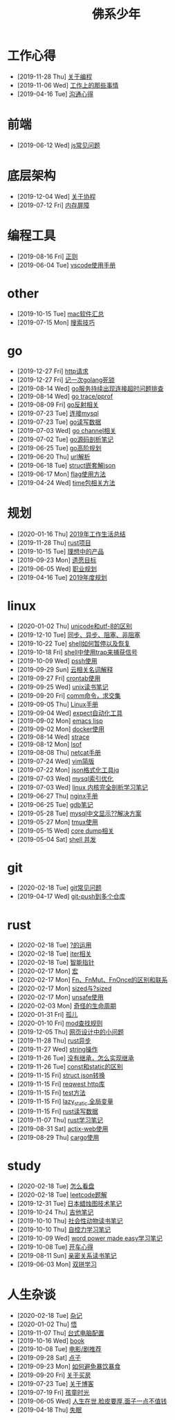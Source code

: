 #+TITLE: 佛系少年

* 工作心得
  * [2019-11-28 Thu] [[file:工作心得/编程.org][关于编程]]
  * [2019-11-06 Wed] [[file:工作心得/工作上的那些事情.org][工作上的那些事情]]
  * [2019-04-16 Tue] [[file:工作心得/沟通.org][沟通心得]]
* 前端
  * [2019-06-12 Wed] [[file:前端/js.org][js常见问题]]
* 底层架构
  * [2019-12-04 Wed] [[file:底层架构/关于协程.org][关于协程]]
  * [2019-07-12 Fri] [[file:底层架构/内存屏障.org][内存屏障]]
* 编程工具
  * [2019-08-16 Fri] [[file:编程工具/regex.org][正则]]
  * [2019-06-04 Tue] [[file:编程工具/vscode.org][vscode使用手册]]
* other
  * [2019-10-15 Tue] [[file:other/mac软件.org][mac软件汇总]]
  * [2019-07-15 Mon] [[file:other/搜索技巧.org][搜索技巧]]
* go
  * [2019-12-27 Fri] [[file:go/http.org][http请求]]
  * [2019-12-27 Fri] [[file:go/记一次golang死锁.org][记一次golang死锁]]
  * [2019-08-14 Wed] [[file:go/连接超时.org][go服务持续出现连接超时问题排查]]
  * [2019-08-14 Wed] [[file:go/gotrace.org][go trace/pprof]]
  * [2019-08-09 Fri] [[file:go/reflect.org][go反射相关]]
  * [2019-07-23 Tue] [[file:go/连接mysql.org][连接mysql]]
  * [2019-07-23 Tue] [[file:go/read.org][go读写数据]]
  * [2019-07-03 Wed] [[file:go/channel.org][go channel相关]]
  * [2019-07-02 Tue] [[file:go/go源码剖析笔记.org][go源码剖析笔记]]
  * [2019-06-25 Tue] [[file:go/go高阶规划.org][go高阶规划]]
  * [2019-06-20 Thu] [[file:go/url.org][url解析]]
  * [2019-06-18 Tue] [[file:go/复杂json转struct.org][struct嵌套解json]]
  * [2019-06-17 Mon] [[file:go/flag.org][flag使用方法]]
  * [2019-04-24 Wed] [[file:go/time包.org][time包相关方法]]
* 规划
  * [2020-01-16 Thu] [[file:规划/2019年总结.org][2019年工作生活总结]]
  * [2019-11-28 Thu] [[file:规划/rust项目.org][rust项目]]
  * [2019-10-15 Tue] [[file:规划/产品.org][理想中的产品]]
  * [2019-09-23 Mon] [[file:规划/遗愿目标.org][遗愿目标]]
  * [2019-06-05 Wed] [[file:规划/总职业规划.org][职业规划]]
  * [2019-04-16 Tue] [[file:规划/2019年度规划.org][2019年度规划]]
* linux
  * [2020-01-02 Thu] [[file:linux/unicode和utf-8的区别.org][unicode和utf-8的区别]]
  * [2019-12-10 Tue] [[file:linux/同步、异步、阻塞、非阻塞.org][同步、异步、阻塞、非阻塞]]
  * [2019-10-22 Tue] [[file:linux/shell暂停.org][shell如何暂停以及恢复]]
  * [2019-10-18 Fri] [[file:linux/trap.org][shell中使用trap来捕获信号]]
  * [2019-10-09 Wed] [[file:linux/pssh.org][pssh使用]]
  * [2019-09-29 Sun] [[file:linux/cloud.org][云相关名词解释]]
  * [2019-09-27 Fri] [[file:linux/crontab.org][crontab使用]]
  * [2019-09-25 Wed] [[file:linux/unix读书笔记.org][unix读书笔记]]
  * [2019-09-20 Fri] [[file:linux/comm.org][comm命令，求交集]]
  * [2019-09-05 Thu] [[file:linux/Linux手册.org][Linux手册]]
  * [2019-09-04 Wed] [[file:linux/expect.org][expect自动化工具]]
  * [2019-09-02 Mon] [[file:linux/elisp.org][emacs lisp]]
  * [2019-09-02 Mon] [[file:linux/docker.org][docker使用]]
  * [2019-08-14 Wed] [[file:linux/strace.org][strace]]
  * [2019-08-12 Mon] [[file:linux/lsof.org][lsof]]
  * [2019-08-08 Thu] [[file:linux/netcat.org][netcat手册]]
  * [2019-07-24 Wed] [[file:linux/vim简版.org][vim简版]]
  * [2019-07-22 Mon] [[file:linux/jq.org][json格式化工具jq]]
  * [2019-07-03 Wed] [[file:linux/mysql索引优化.org][mysql索引优化]]
  * [2019-07-03 Wed] [[file:linux/linux内核完全剖析学习.org][linux 内核完全剖析学习笔记]]
  * [2019-06-27 Thu] [[file:linux/nginx.org][nginx手册]]
  * [2019-06-25 Tue] [[file:linux/gdb.org][gdb笔记]]
  * [2019-05-28 Tue] [[file:linux/mysql乱码.org][mysql中文显示??解决方案]]
  * [2019-05-27 Mon] [[file:linux/tmux.org][tmux使用]]
  * [2019-05-15 Wed] [[file:linux/core_dump.org][core dump相关]]
  * [2019-05-04 Sat] [[file:linux/shell并发.org][shell 并发]]
* git
  * [2020-02-18 Tue] [[file:git/gitFAQ.org][git常见问题]]
  * [2019-04-17 Wed] [[file:git/git-push到多个仓库.org][git-push到多个仓库]]
* rust
  * [2020-02-18 Tue] [[file:rust/问号运算符.org][?的运用]]
  * [2020-02-18 Tue] [[file:rust/iter.org][iter相关]]
  * [2020-02-18 Tue] [[file:rust/智能指针.org][智能指针]]
  * [2020-02-17 Mon] [[file:rust/宏.org][宏]]
  * [2020-02-17 Mon] [[file:rust/Fn、FnOnce、FnMut的区别和联系.org][Fn、FnMut、FnOnce的区别和联系]]
  * [2020-02-17 Mon] [[file:rust/sized.org][sized与?sized]]
  * [2020-02-17 Mon] [[file:rust/unsafe.org][unsafe使用]]
  * [2020-02-03 Mon] [[file:rust/奇怪的生命周期.org][奇怪的生命周期]]
  * [2020-01-31 Fri] [[file:rust/孤儿.org][孤儿]]
  * [2020-01-10 Fri] [[file:rust/mod.org][mod查找规则]]
  * [2019-12-05 Thu] [[file:rust/网页设计.org][网页设计中的小问题]]
  * [2019-11-28 Thu] [[file:rust/rust异步.org][rust异步]]
  * [2019-11-27 Wed] [[file:rust/string相关操作.org][string操作]]
  * [2019-11-26 Tue] [[file:rust/继承.org][没有继承，怎么实现继承]]
  * [2019-11-26 Tue] [[file:rust/const和static的区别.org][const和static的区别]]
  * [2019-11-15 Fri] [[file:rust/json.org][struct json转换]]
  * [2019-11-15 Fri] [[file:rust/reqwest.org][reqwest http库]]
  * [2019-11-15 Fri] [[file:rust/test.org][test方法]]
  * [2019-11-15 Fri] [[file:rust/lazy_static.org][lazy_static 全局变量]]
  * [2019-11-15 Fri] [[file:rust/rust读写.org][rust读写数据]]
  * [2019-11-07 Thu] [[file:rust/rust学习笔记.org][rust学习笔记]]
  * [2019-08-31 Sat] [[file:rust/actix-web.org][actix-web使用]]
  * [2019-08-29 Thu] [[file:rust/cargo.org][cargo使用]]
* study
  * [2020-02-18 Tue] [[file:study/看盘.org][怎么看盘]]
  * [2020-02-18 Tue] [[file:study/leetcode.org][leetcode题解]]
  * [2019-12-31 Tue] [[file:study/股市.org][日本蜡烛图技术笔记]]
  * [2019-10-24 Thu] [[file:study/吉他笔记.org][吉他笔记]]
  * [2019-10-10 Thu] [[file:study/社会性动物读书笔记.org][社会性动物读书笔记]]
  * [2019-10-10 Thu] [[file:study/自控力.org][自控力学习笔记]]
  * [2019-10-09 Wed] [[file:study/word-power-made-easy.org][word power made easy学习笔记]]
  * [2019-10-08 Tue] [[file:study/开车心得.org][开车心得]]
  * [2019-08-11 Sun] [[file:study/亲密关系.org][亲密关系读书笔记]]
  * [2019-06-03 Mon] [[file:study/双拼学习.org][双拼学习]]
* 人生杂谈
  * [2020-02-18 Tue] [[file:人生杂谈/杂记.org][杂记]]
  * [2020-01-02 Thu] [[file:人生杂谈/领悟.org][悟]]
  * [2019-11-07 Thu] [[file:人生杂谈/台式电脑配置.org][台式电脑配置]]
  * [2019-10-16 Wed] [[file:人生杂谈/book.org][book]]
  * [2019-10-08 Tue] [[file:人生杂谈/film.org][电影/剧推荐]]
  * [2019-09-28 Sat] [[file:人生杂谈/点子.org][点子]]
  * [2019-09-23 Mon] [[file:人生杂谈/暴饮暴食.org][如何避免暴饮暴食]]
  * [2019-09-20 Fri] [[file:人生杂谈/房.org][关于买房]]
  * [2019-07-23 Tue] [[file:人生杂谈/blog.org][关于博客]]
  * [2019-07-19 Fri] [[file:人生杂谈/孩童记忆.org][孩童时光]]
  * [2019-06-05 Wed] [[file:人生杂谈/脸皮厚.org][人生在世,脸皮要厚,面子一点不值钱]]
  * [2019-04-18 Thu] [[file:人生杂谈/失眠.org][失眠]]